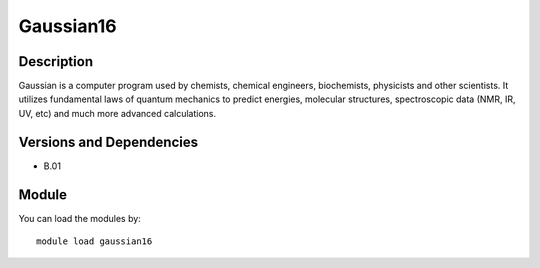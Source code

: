 .. _backbone-label:

Gaussian16
==============================

Description
~~~~~~~~
Gaussian is a computer program used by chemists, chemical engineers, biochemists, physicists and other scientists. It utilizes fundamental laws of quantum mechanics to predict energies, molecular structures, spectroscopic data (NMR, IR, UV, etc) and much more advanced calculations.

Versions and Dependencies
~~~~~~~~
- B.01

Module
~~~~~~~~
You can load the modules by::

    module load gaussian16

